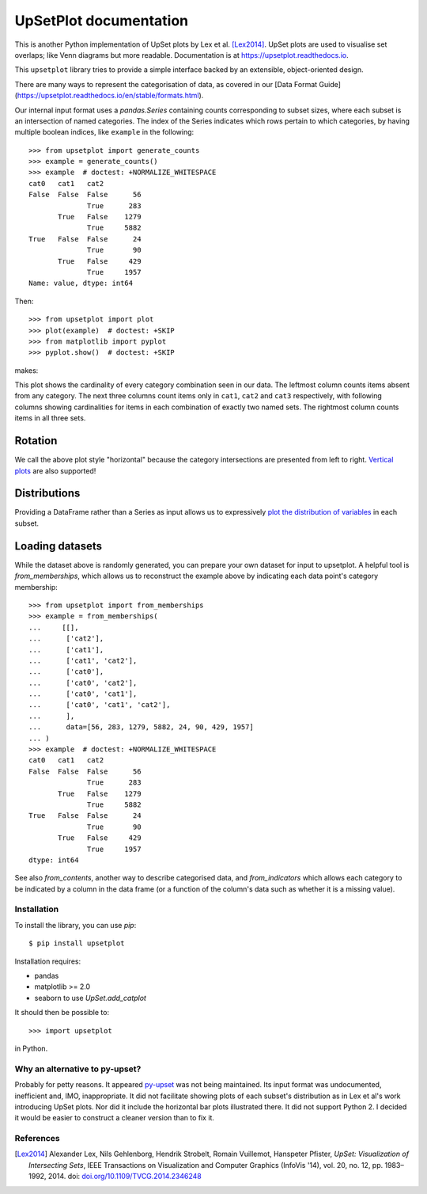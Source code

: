 UpSetPlot documentation
============================

|version| |licence| |py-versions|

|issues| |build| |docs| |coverage|

This is another Python implementation of UpSet plots by Lex et al. [Lex2014]_.
UpSet plots are used to visualise set overlaps; like Venn diagrams but
more readable. Documentation is at https://upsetplot.readthedocs.io.

This ``upsetplot`` library tries to provide a simple interface backed by an
extensible, object-oriented design.

There are many ways to represent the categorisation of data, as covered in
our [Data Format Guide](https://upsetplot.readthedocs.io/en/stable/formats.html).

Our internal input format uses a `pandas.Series` containing counts
corresponding to subset sizes, where each subset is an intersection of named
categories.  The index of the Series indicates which rows pertain to which
categories, by having multiple boolean indices, like ``example`` in the
following::

    >>> from upsetplot import generate_counts
    >>> example = generate_counts()
    >>> example  # doctest: +NORMALIZE_WHITESPACE
    cat0   cat1   cat2
    False  False  False      56
                  True      283
           True   False    1279
                  True     5882
    True   False  False      24
                  True       90
           True   False     429
                  True     1957
    Name: value, dtype: int64

Then::

    >>> from upsetplot import plot
    >>> plot(example)  # doctest: +SKIP
    >>> from matplotlib import pyplot
    >>> pyplot.show()  # doctest: +SKIP

makes:

.. image:: http://upsetplot.readthedocs.io/en/latest/_images/sphx_glr_plot_generated_001.png
   :target: ../auto_examples/plot_generated.html

This plot shows the cardinality of every category combination seen in our data.
The leftmost column counts items absent from any category. The next three
columns count items only in ``cat1``, ``cat2`` and ``cat3`` respectively, with
following columns showing cardinalities for items in each combination of
exactly two named sets. The rightmost column counts items in all three sets.

Rotation
........

We call the above plot style "horizontal" because the category intersections
are presented from left to right.  `Vertical plots
<http://upsetplot.readthedocs.io/en/latest/auto_examples/plot_vertical.html>`__
are also supported!

.. image:: http://upsetplot.readthedocs.io/en/latest/_images/sphx_glr_plot_vertical_001.png
   :target: http://upsetplot.readthedocs.io/en/latest/auto_examples/plot_vertical.html

Distributions
.............

Providing a DataFrame rather than a Series as input allows us to expressively
`plot the distribution of variables
<http://upsetplot.readthedocs.io/en/latest/auto_examples/plot_boston.html>`__
in each subset.

.. image:: http://upsetplot.readthedocs.io/en/latest/_images/sphx_glr_plot_boston_001.png
   :target: http://upsetplot.readthedocs.io/en/latest/auto_examples/plot_boston.html

Loading datasets
................

While the dataset above is randomly generated, you can prepare your own dataset
for input to upsetplot.  A helpful tool is `from_memberships`, which allows
us to reconstruct the example above by indicating each data point's category
membership::

    >>> from upsetplot import from_memberships
    >>> example = from_memberships(
    ...     [[],
    ...      ['cat2'],
    ...      ['cat1'],
    ...      ['cat1', 'cat2'],
    ...      ['cat0'],
    ...      ['cat0', 'cat2'],
    ...      ['cat0', 'cat1'],
    ...      ['cat0', 'cat1', 'cat2'],
    ...      ],
    ...      data=[56, 283, 1279, 5882, 24, 90, 429, 1957]
    ... )
    >>> example  # doctest: +NORMALIZE_WHITESPACE
    cat0   cat1   cat2
    False  False  False      56
                  True      283
           True   False    1279
                  True     5882
    True   False  False      24
                  True       90
           True   False     429
                  True     1957
    dtype: int64

See also `from_contents`, another way to describe categorised data, and
`from_indicators` which allows each category to be indicated by a column in
the data frame (or a function of the column's data such as whether it is a
missing value).

Installation
------------

To install the library, you can use `pip`::

    $ pip install upsetplot

Installation requires:

* pandas
* matplotlib >= 2.0
* seaborn to use `UpSet.add_catplot`

It should then be possible to::

    >>> import upsetplot

in Python.

Why an alternative to py-upset?
-------------------------------

Probably for petty reasons. It appeared `py-upset
<https://github.com/ImSoErgodic/py-upset>`_ was not being maintained.  Its
input format was undocumented, inefficient and, IMO, inappropriate.  It did not
facilitate showing plots of each subset's distribution as in Lex et al's work
introducing UpSet plots. Nor did it include the horizontal bar plots
illustrated there. It did not support Python 2. I decided it would be easier to
construct a cleaner version than to fix it.

References
----------

.. [Lex2014] Alexander Lex, Nils Gehlenborg, Hendrik Strobelt, Romain Vuillemot, Hanspeter Pfister,
   *UpSet: Visualization of Intersecting Sets*,
   IEEE Transactions on Visualization and Computer Graphics (InfoVis '14), vol. 20, no. 12, pp. 1983–1992, 2014.
   doi: `doi.org/10.1109/TVCG.2014.2346248 <https://doi.org/10.1109/TVCG.2014.2346248>`_


.. |py-versions| image:: https://img.shields.io/pypi/pyversions/upsetplot.svg
    :alt: Python versions supported

.. |version| image:: https://badge.fury.io/py/UpSetPlot.svg
    :alt: Latest version on PyPi
    :target: https://badge.fury.io/py/UpSetPlot

.. |build| image:: https://travis-ci.org/jnothman/UpSetPlot.svg?branch=master
    :alt: Travis CI build status
    :scale: 100%
    :target: https://travis-ci.org/jnothman/UpSetPlot

.. |issues| image:: https://img.shields.io/github/issues/jnothman/UpSetPlot.svg
    :alt: Issue tracker
    :target: https://github.com/jnothman/UpSetPlot

.. |coverage| image:: https://coveralls.io/repos/github/jnothman/UpSetPlot/badge.svg
    :alt: Test coverage
    :target: https://coveralls.io/github/jnothman/UpSetPlot

.. |docs| image:: https://readthedocs.org/projects/upsetplot/badge/?version=latest
     :alt: Documentation Status
     :scale: 100%
     :target: https://upsetplot.readthedocs.io/en/latest/?badge=latest

.. |licence| image:: https://img.shields.io/badge/Licence-BSD-blue.svg
     :target: https://opensource.org/licenses/BSD-3-Clause
